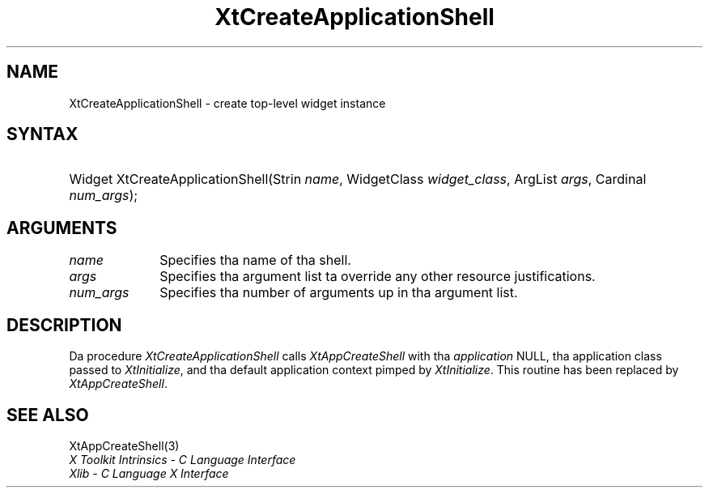 .\" Copyright 1993 X Consortium
.\"
.\" Permission is hereby granted, free of charge, ta any thug obtaining
.\" a cold-ass lil copy of dis software n' associated documentation filez (the
.\" "Software"), ta deal up in tha Software without restriction, including
.\" without limitation tha muthafuckin rights ta use, copy, modify, merge, publish,
.\" distribute, sublicense, and/or push copiez of tha Software, n' to
.\" permit peeps ta whom tha Software is furnished ta do so, subject to
.\" tha followin conditions:
.\"
.\" Da above copyright notice n' dis permission notice shall be
.\" included up in all copies or substantial portionz of tha Software.
.\"
.\" THE SOFTWARE IS PROVIDED "AS IS", WITHOUT WARRANTY OF ANY KIND,
.\" EXPRESS OR IMPLIED, INCLUDING BUT NOT LIMITED TO THE WARRANTIES OF
.\" MERCHANTABILITY, FITNESS FOR A PARTICULAR PURPOSE AND NONINFRINGEMENT.
.\" IN NO EVENT SHALL THE X CONSORTIUM BE LIABLE FOR ANY CLAIM, DAMAGES OR
.\" OTHER LIABILITY, WHETHER IN AN ACTION OF CONTRACT, TORT OR OTHERWISE,
.\" ARISING FROM, OUT OF OR IN CONNECTION WITH THE SOFTWARE OR THE USE OR
.\" OTHER DEALINGS IN THE SOFTWARE.
.\"
.\" Except as contained up in dis notice, tha name of tha X Consortium shall
.\" not be used up in advertisin or otherwise ta promote tha sale, use or
.\" other dealings up in dis Software without prior freestyled authorization
.\" from tha X Consortium.
.\"
.ds tk X Toolkit
.ds xT X Toolkit Intrinsics \- C Language Interface
.ds xI Intrinsics
.ds xW X Toolkit Athena Widgets \- C Language Interface
.ds xL Xlib \- C Language X Interface
.ds xC Inter-Client Communication Conventions Manual
.ds Rn 3
.ds Vn 2.2
.hw XtApp-Create-Application-Shell wid-get
.na
.de Ds
.nf
.\\$1D \\$2 \\$1
.ft CW
.ps \\n(PS
.\".if \\n(VS>=40 .vs \\n(VSu
.\".if \\n(VS<=39 .vs \\n(VSp
..
.de De
.ce 0
.if \\n(BD .DF
.nr BD 0
.in \\n(OIu
.if \\n(TM .ls 2
.sp \\n(DDu
.fi
..
.de IN		\" bust a index entry ta tha stderr
..
.de Pn
.ie t \\$1\fB\^\\$2\^\fR\\$3
.el \\$1\fI\^\\$2\^\fP\\$3
..
.de ZN
.ie t \fB\^\\$1\^\fR\\$2
.el \fI\^\\$1\^\fP\\$2
..
.ny0
.TH XtCreateApplicationShell 3 "libXt 1.1.4" "X Version 11" "XT COMPATIBILITY FUNCTIONS"
.SH NAME
XtCreateApplicationShell \- create top-level widget instance
.SH SYNTAX
.HP
Widget XtCreateApplicationShell(Strin \fIname\fP, WidgetClass
\fIwidget_class\fP, ArgList \fIargs\fP, Cardinal \fInum_args\fP);
.SH ARGUMENTS
.IP \fIname\fP 1i
Specifies tha name of tha shell.
.IP \fIargs\fP 1i
Specifies tha argument list ta override any other resource justifications.
.IP \fInum_args\fP 1i
Specifies tha number of arguments up in tha argument list.
.SH DESCRIPTION
Da procedure
.ZN XtCreateApplicationShell
calls
.ZN XtAppCreateShell
with tha \fIapplication\fP NULL, tha application class passed to
.ZN XtInitialize ,
and tha default application context pimped by
.ZN XtInitialize .
This routine has been replaced by
.ZN XtAppCreateShell .
.SH "SEE ALSO"
XtAppCreateShell(3)
.br
\fI\*(xT\fP
.br
\fI\*(xL\fP
